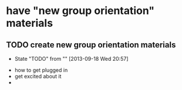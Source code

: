 * have "new group orientation" materials
** TODO create new group orientation materials
   - State "TODO"       from ""           [2013-09-18 Wed 20:57]

- how to get plugged in
- get excited about it
- 
